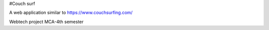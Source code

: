 #Couch surf

A web application similar to https://www.couchsurfing.com/

Webtech project MCA-4th semester
